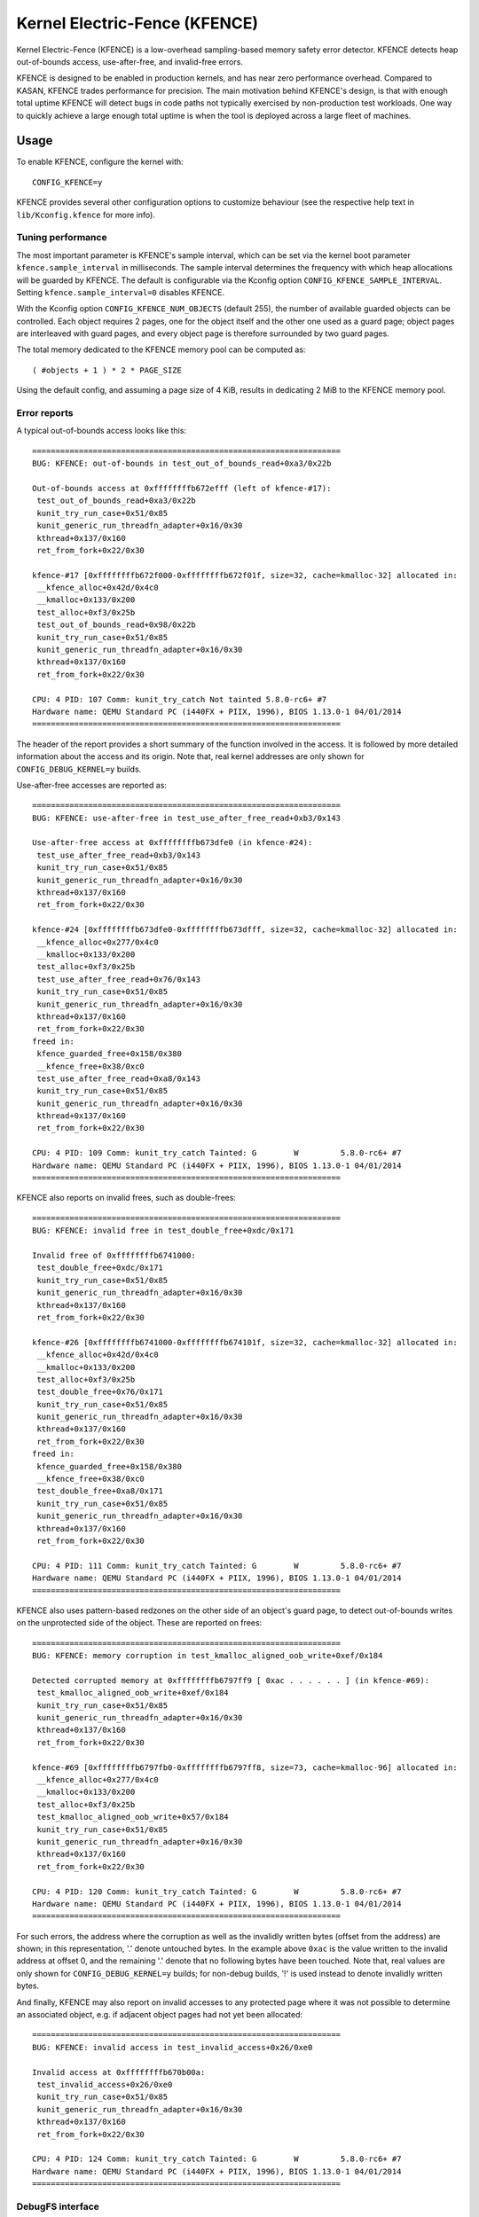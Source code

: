 .. SPDX-License-Identifier: GPL-2.0

Kernel Electric-Fence (KFENCE)
==============================

Kernel Electric-Fence (KFENCE) is a low-overhead sampling-based memory safety
error detector. KFENCE detects heap out-of-bounds access, use-after-free, and
invalid-free errors.

KFENCE is designed to be enabled in production kernels, and has near zero
performance overhead. Compared to KASAN, KFENCE trades performance for
precision. The main motivation behind KFENCE's design, is that with enough
total uptime KFENCE will detect bugs in code paths not typically exercised by
non-production test workloads. One way to quickly achieve a large enough total
uptime is when the tool is deployed across a large fleet of machines.

Usage
-----

To enable KFENCE, configure the kernel with::

    CONFIG_KFENCE=y

KFENCE provides several other configuration options to customize behaviour (see
the respective help text in ``lib/Kconfig.kfence`` for more info).

Tuning performance
~~~~~~~~~~~~~~~~~~

The most important parameter is KFENCE's sample interval, which can be set via
the kernel boot parameter ``kfence.sample_interval`` in milliseconds. The
sample interval determines the frequency with which heap allocations will be
guarded by KFENCE. The default is configurable via the Kconfig option
``CONFIG_KFENCE_SAMPLE_INTERVAL``. Setting ``kfence.sample_interval=0``
disables KFENCE.

With the Kconfig option ``CONFIG_KFENCE_NUM_OBJECTS`` (default 255), the number
of available guarded objects can be controlled. Each object requires 2 pages,
one for the object itself and the other one used as a guard page; object pages
are interleaved with guard pages, and every object page is therefore surrounded
by two guard pages.

The total memory dedicated to the KFENCE memory pool can be computed as::

    ( #objects + 1 ) * 2 * PAGE_SIZE

Using the default config, and assuming a page size of 4 KiB, results in
dedicating 2 MiB to the KFENCE memory pool.

Error reports
~~~~~~~~~~~~~

A typical out-of-bounds access looks like this::

    ==================================================================
    BUG: KFENCE: out-of-bounds in test_out_of_bounds_read+0xa3/0x22b

    Out-of-bounds access at 0xffffffffb672efff (left of kfence-#17):
     test_out_of_bounds_read+0xa3/0x22b
     kunit_try_run_case+0x51/0x85
     kunit_generic_run_threadfn_adapter+0x16/0x30
     kthread+0x137/0x160
     ret_from_fork+0x22/0x30

    kfence-#17 [0xffffffffb672f000-0xffffffffb672f01f, size=32, cache=kmalloc-32] allocated in:
     __kfence_alloc+0x42d/0x4c0
     __kmalloc+0x133/0x200
     test_alloc+0xf3/0x25b
     test_out_of_bounds_read+0x98/0x22b
     kunit_try_run_case+0x51/0x85
     kunit_generic_run_threadfn_adapter+0x16/0x30
     kthread+0x137/0x160
     ret_from_fork+0x22/0x30

    CPU: 4 PID: 107 Comm: kunit_try_catch Not tainted 5.8.0-rc6+ #7
    Hardware name: QEMU Standard PC (i440FX + PIIX, 1996), BIOS 1.13.0-1 04/01/2014
    ==================================================================

The header of the report provides a short summary of the function involved in
the access. It is followed by more detailed information about the access and
its origin. Note that, real kernel addresses are only shown for
``CONFIG_DEBUG_KERNEL=y`` builds.

Use-after-free accesses are reported as::

    ==================================================================
    BUG: KFENCE: use-after-free in test_use_after_free_read+0xb3/0x143

    Use-after-free access at 0xffffffffb673dfe0 (in kfence-#24):
     test_use_after_free_read+0xb3/0x143
     kunit_try_run_case+0x51/0x85
     kunit_generic_run_threadfn_adapter+0x16/0x30
     kthread+0x137/0x160
     ret_from_fork+0x22/0x30

    kfence-#24 [0xffffffffb673dfe0-0xffffffffb673dfff, size=32, cache=kmalloc-32] allocated in:
     __kfence_alloc+0x277/0x4c0
     __kmalloc+0x133/0x200
     test_alloc+0xf3/0x25b
     test_use_after_free_read+0x76/0x143
     kunit_try_run_case+0x51/0x85
     kunit_generic_run_threadfn_adapter+0x16/0x30
     kthread+0x137/0x160
     ret_from_fork+0x22/0x30
    freed in:
     kfence_guarded_free+0x158/0x380
     __kfence_free+0x38/0xc0
     test_use_after_free_read+0xa8/0x143
     kunit_try_run_case+0x51/0x85
     kunit_generic_run_threadfn_adapter+0x16/0x30
     kthread+0x137/0x160
     ret_from_fork+0x22/0x30

    CPU: 4 PID: 109 Comm: kunit_try_catch Tainted: G        W         5.8.0-rc6+ #7
    Hardware name: QEMU Standard PC (i440FX + PIIX, 1996), BIOS 1.13.0-1 04/01/2014
    ==================================================================

KFENCE also reports on invalid frees, such as double-frees::

    ==================================================================
    BUG: KFENCE: invalid free in test_double_free+0xdc/0x171

    Invalid free of 0xffffffffb6741000:
     test_double_free+0xdc/0x171
     kunit_try_run_case+0x51/0x85
     kunit_generic_run_threadfn_adapter+0x16/0x30
     kthread+0x137/0x160
     ret_from_fork+0x22/0x30

    kfence-#26 [0xffffffffb6741000-0xffffffffb674101f, size=32, cache=kmalloc-32] allocated in:
     __kfence_alloc+0x42d/0x4c0
     __kmalloc+0x133/0x200
     test_alloc+0xf3/0x25b
     test_double_free+0x76/0x171
     kunit_try_run_case+0x51/0x85
     kunit_generic_run_threadfn_adapter+0x16/0x30
     kthread+0x137/0x160
     ret_from_fork+0x22/0x30
    freed in:
     kfence_guarded_free+0x158/0x380
     __kfence_free+0x38/0xc0
     test_double_free+0xa8/0x171
     kunit_try_run_case+0x51/0x85
     kunit_generic_run_threadfn_adapter+0x16/0x30
     kthread+0x137/0x160
     ret_from_fork+0x22/0x30

    CPU: 4 PID: 111 Comm: kunit_try_catch Tainted: G        W         5.8.0-rc6+ #7
    Hardware name: QEMU Standard PC (i440FX + PIIX, 1996), BIOS 1.13.0-1 04/01/2014
    ==================================================================

KFENCE also uses pattern-based redzones on the other side of an object's guard
page, to detect out-of-bounds writes on the unprotected side of the object.
These are reported on frees::

    ==================================================================
    BUG: KFENCE: memory corruption in test_kmalloc_aligned_oob_write+0xef/0x184

    Detected corrupted memory at 0xffffffffb6797ff9 [ 0xac . . . . . . ] (in kfence-#69):
     test_kmalloc_aligned_oob_write+0xef/0x184
     kunit_try_run_case+0x51/0x85
     kunit_generic_run_threadfn_adapter+0x16/0x30
     kthread+0x137/0x160
     ret_from_fork+0x22/0x30

    kfence-#69 [0xffffffffb6797fb0-0xffffffffb6797ff8, size=73, cache=kmalloc-96] allocated in:
     __kfence_alloc+0x277/0x4c0
     __kmalloc+0x133/0x200
     test_alloc+0xf3/0x25b
     test_kmalloc_aligned_oob_write+0x57/0x184
     kunit_try_run_case+0x51/0x85
     kunit_generic_run_threadfn_adapter+0x16/0x30
     kthread+0x137/0x160
     ret_from_fork+0x22/0x30

    CPU: 4 PID: 120 Comm: kunit_try_catch Tainted: G        W         5.8.0-rc6+ #7
    Hardware name: QEMU Standard PC (i440FX + PIIX, 1996), BIOS 1.13.0-1 04/01/2014
    ==================================================================

For such errors, the address where the corruption as well as the invalidly
written bytes (offset from the address) are shown; in this representation, '.'
denote untouched bytes. In the example above ``0xac`` is the value written to
the invalid address at offset 0, and the remaining '.' denote that no following
bytes have been touched. Note that, real values are only shown for
``CONFIG_DEBUG_KERNEL=y`` builds; for non-debug builds, '!' is used instead to
denote invalidly written bytes.

And finally, KFENCE may also report on invalid accesses to any protected page
where it was not possible to determine an associated object, e.g. if adjacent
object pages had not yet been allocated::

    ==================================================================
    BUG: KFENCE: invalid access in test_invalid_access+0x26/0xe0

    Invalid access at 0xffffffffb670b00a:
     test_invalid_access+0x26/0xe0
     kunit_try_run_case+0x51/0x85
     kunit_generic_run_threadfn_adapter+0x16/0x30
     kthread+0x137/0x160
     ret_from_fork+0x22/0x30

    CPU: 4 PID: 124 Comm: kunit_try_catch Tainted: G        W         5.8.0-rc6+ #7
    Hardware name: QEMU Standard PC (i440FX + PIIX, 1996), BIOS 1.13.0-1 04/01/2014
    ==================================================================

DebugFS interface
~~~~~~~~~~~~~~~~~

Some debugging information is exposed via debugfs:

* The file ``/sys/kernel/debug/kfence/stats`` provides runtime statistics.

* The file ``/sys/kernel/debug/kfence/objects`` provides a list of objects
  allocated via KFENCE, including those already freed but protected.

Implementation Details
----------------------

Guarded allocations are set up based on the sample interval. After expiration
of the sample interval, the next allocation through the main allocator (SLAB or
SLUB) returns a guarded allocation from the KFENCE object pool. At this point,
the timer is reset, and the next allocation is set up after the expiration of
the interval.  To "gate" a KFENCE allocation through the main allocator's
fast-path without overhead, KFENCE relies on static branches via the static
keys infrastructure.  The static branch is toggled to redirect the allocation
to KFENCE.

KFENCE objects each reside on a dedicated page, at either the left or right
page boundaries selected at random. The pages to the left and right of the
object page are "guard pages", whose attributes are changed to a protected
state, and cause page faults on any attempted access. Such page faults are then
intercepted by KFENCE, which handles the fault gracefully by reporting an
out-of-bounds access.

KFENCE also uses pattern-based redzones on the opposite side of an object's
guard page, to detect out-of-bounds writes on the unprotected side of the
object. Corruptions of the redzone pattern are reported on frees.

The following figure illustrates the page layout::

    ---+-----------+-----------+-----------+-----------+-----------+---
       | xxxxxxxxx | O :       | xxxxxxxxx |       : O | xxxxxxxxx |
       | xxxxxxxxx | B :       | xxxxxxxxx |       : B | xxxxxxxxx |
       | x GUARD x | J : RED-  | x GUARD x | RED-  : J | x GUARD x |
       | xxxxxxxxx | E :  ZONE | xxxxxxxxx |  ZONE : E | xxxxxxxxx |
       | xxxxxxxxx | C :       | xxxxxxxxx |       : C | xxxxxxxxx |
       | xxxxxxxxx | T :       | xxxxxxxxx |       : T | xxxxxxxxx |
    ---+-----------+-----------+-----------+-----------+-----------+---

Upon deallocation of a KFENCE object, the object's page is again protected and
the object is marked as freed. Any further access to the object causes a fault
and KFENCE reports a use-after-free access. Freed objects are inserted at the
tail of KFENCE's freelist, so that the least recently freed objects are reused
first, and the chances of detecting use-after-frees of recently freed objects
is increased.

Interface
---------

The following describes the functions which are used by allocators as well page
handling code to set up and deal with KFENCE allocations.

.. kernel-doc:: include/linux/kfence.h
   :functions: is_kfence_address
               kfence_shutdown_cache
               kfence_alloc kfence_free
               kfence_ksize kfence_object_start
               kfence_handle_page_fault

Related Tools
-------------

In userspace, a similar approach is taken by `GWP-ASan
<http://llvm.org/docs/GwpAsan.html>`_. GWP-ASan also relies on guard pages and
a sampling strategy to detect memory unsafety bugs at scale. KFENCE's design is
directly influenced by GWP-ASan, and can be seen as its kernel sibling. Another
similar but non-sampling approach, that also inspired the name "KFENCE", can be
found in the userspace `Electric Fence Malloc Debugger
<https://linux.die.net/man/3/efence>`_.

In the kernel, several tools exist to debug memory access errors, and in
particular KASAN can detect all bug classes that KFENCE can detect. While KASAN
is more precise, relying on compiler instrumentation, this comes at a
performance cost. We want to highlight that KASAN and KFENCE are complementary,
with different target environments. For instance, KASAN is the better
debugging-aid, where a simple reproducer exists: due to the lower chance to
detect the error, it would require more effort using KFENCE to debug.
Deployments at scale, however, would benefit from using KFENCE to discover bugs
due to code paths not exercised by test cases or fuzzers.
